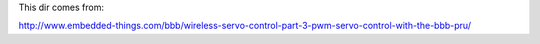 This dir comes from:

http://www.embedded-things.com/bbb/wireless-servo-control-part-3-pwm-servo-control-with-the-bbb-pru/

